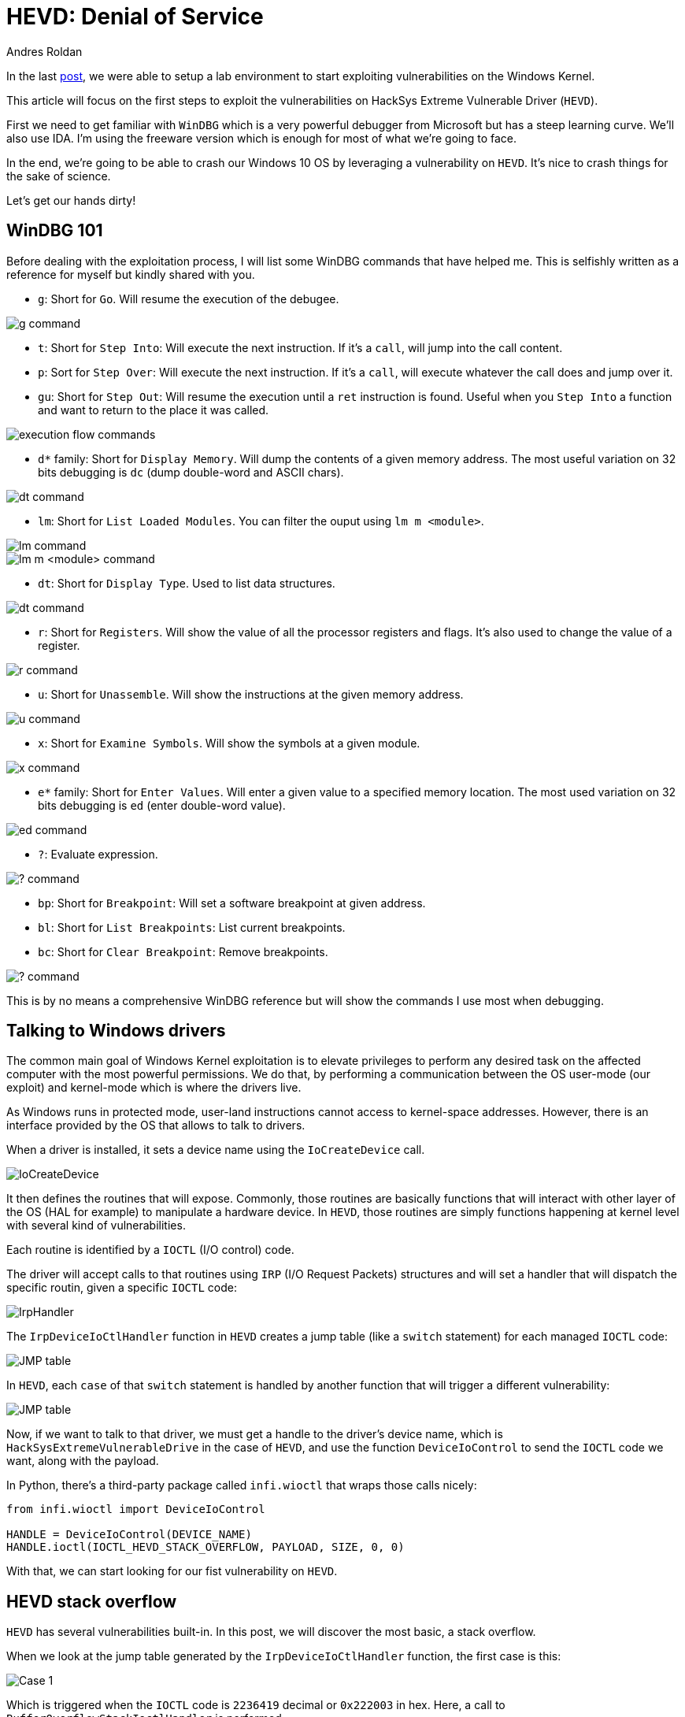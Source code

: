 :slug: hevd-dos/
:date: 2020-09-14
:category: attacks
:subtitle: How to crash Windows
:tags: osee, training, exploit, windows, kernel, hevd
:image: cover.png
:alt: Photo by Caleb Woods on Unsplash
:description: This article will be the first approach to start exploting HackSys Extremely Vulnerable Driver with a Denial of Service
:keywords: Bussiness, Information, Security, Protection, Hacking, Exploit, OSEE, Ethical Hacking, Pentesting
:author: Andres Roldan
:writer: aroldan
:name: Andres Roldan
:about1: Cybersecurity Specialist, OSCE, OSCP, CHFI
:about2: "We don't need the key, we'll break in" RATM
:source: https://unsplash.com/photos/-Ifr1HGFeW8

= HEVD: Denial of Service

In the last link:../windows-kernel-debugging/[post], we were able to setup
a lab environment to start exploiting vulnerabilities on the Windows Kernel.

This article will focus on the first steps to exploit the vulnerabilities
on HackSys Extreme Vulnerable Driver (`HEVD`).

First we need to get familiar with `WinDBG` which is a very powerful
debugger from Microsoft but has a steep learning curve. We'll also use
IDA. I'm using the freeware version which is enough for most of what we're
going to face.

In the end, we're going to be able to crash our Windows 10 OS by leveraging
a vulnerability on `HEVD`. It's nice to crash things for the sake of science.

Let's get our hands dirty!

== WinDBG 101

Before dealing with the exploitation process, I will list some WinDBG
commands that have helped me. This is selfishly written as a reference
for myself but kindly shared with you.

* `g`: Short for `Go`. Will resume the execution of the debugee.

image::g1.png[g command]

* `t`: Short for `Step Into`: Will execute the next instruction. If it's a
`call`, will jump into the call content.

* `p`: Sort for `Step Over`: Will execute the next instruction. If it's a
`call`, will execute whatever the call does and jump over it.

* `gu`: Short for `Step Out`: Will resume the execution until a `ret`
instruction is found. Useful when you `Step Into` a function and want to
return to the place it was called.

image::deb1.png[execution flow commands]

* `d*` family: Short for `Display Memory`. Will dump the contents of a given
memory address. The most useful variation on 32 bits debugging is
`dc` (dump double-word and ASCII chars).

image::dc1.png[dt command]

* `lm`: Short for `List Loaded Modules`. You can filter the ouput
using `lm m <module>`.

image::lm1.png[lm command]

image::lm2.png[lm m <module> command]

* `dt`: Short for `Display Type`. Used to list data structures.

image::dt1.png[dt command]

* `r`: Short for `Registers`. Will show the value of all the processor
registers and flags. It's also used to change the value of a register.

image::r1.png[r command]

* `u`: Short for `Unassemble`. Will show the instructions at the given
memory address.

image::u1.png[u command]

* `x`: Short for `Examine Symbols`. Will show the symbols at a given module.

image::x1.png[x command]

* `e*` family: Short for `Enter Values`. Will enter a given value to a
specified memory location. The most used variation on 32 bits debugging
is `ed` (enter double-word value).

image::ed1.png[ed command]

* `?`: Evaluate expression.

image::quest1.png[? command]

* `bp`: Short for `Breakpoint`: Will set a software breakpoint at given
address.

* `bl`: Short for `List Breakpoints`: List current breakpoints.

* `bc`: Short for `Clear Breakpoint`: Remove breakpoints.

image::bp1.png[? command]

This is by no means a comprehensive WinDBG reference but will show the
commands I use most when debugging.

== Talking to Windows drivers

The common main goal of Windows Kernel exploitation is to elevate privileges
to perform any desired task on the affected computer with the most
powerful permissions. We do that, by performing a communication between the
OS user-mode (our exploit) and kernel-mode which is where the drivers live.

As Windows runs in protected mode, user-land instructions cannot
access to kernel-space addresses. However, there is an interface provided
by the OS that allows to talk to drivers.

When a driver is installed, it sets a device name using the `IoCreateDevice`
call.

image::iocreatedevice1.png[IoCreateDevice]

It then defines the routines that will expose. Commonly, those routines are
basically functions that will interact with other layer of the OS
(HAL for example) to manipulate a hardware device. In `HEVD`, those routines
are simply functions happening at kernel level with several kind of
vulnerabilities.

Each routine is identified by a `IOCTL` (I/O control) code.

The driver will accept calls to that routines using `IRP` (I/O Request Packets)
structures and will set a handler that will dispatch the specific routin,
given a specific `IOCTL` code:

image::iohandler1.png[IrpHandler]

The `IrpDeviceIoCtlHandler` function in `HEVD` creates a jump table (like
a `switch` statement) for each managed `IOCTL` code:

image::jmptable1.png[JMP table]

In `HEVD`, each `case` of that `switch` statement is handled by another
function that will trigger a different vulnerability:

image::jmptable2.png[JMP table]

Now, if we want to talk to that driver, we must get a handle to the
driver's device name, which is `HackSysExtremeVulnerableDrive` in the
case of `HEVD`, and use the function `DeviceIoControl` to send the
`IOCTL` code we want, along with the payload.

In Python, there's a third-party package called `infi.wioctl` that wraps
those calls nicely:

[source,python]
----
from infi.wioctl import DeviceIoControl

HANDLE = DeviceIoControl(DEVICE_NAME)
HANDLE.ioctl(IOCTL_HEVD_STACK_OVERFLOW, PAYLOAD, SIZE, 0, 0)
----

With that, we can start looking for our fist vulnerability on `HEVD`.

== HEVD stack overflow

`HEVD` has several vulnerabilities built-in. In this post, we will discover
the most basic, a stack overflow.

When we look at the jump table generated by the `IrpDeviceIoCtlHandler`
function, the first case is this:

image::case1.png[Case 1]

Which is triggered when the `IOCTL` code is `2236419` decimal or `0x222003`
in hex. Here, a call to `BufferOverflowStackIoctlHandler` is performed.

Inside `BufferOverflowStackIoctlHandler`, there is a check verifying if
the `IRP` package contains user-supplied data. If it does, a call to
`TriggerBufferOverflowStack` is performed:

image::buffhandler1.png[BufferOverflowStackIoctlHandler]

You can also note that the pointer to the user data is placed on `EDX` and
the pointer to the size of the user data is placed on `EAX`. That information
is then pushed to the stack as the parameters for `TriggerBufferOverflowStack`.
You can see the same in the source code of `HEVD` :

image::source1.png[Source code of BufferOverflowStackIoctlHandler]

In the `TriggerBufferOverflowStack` function, the first important thing
to notice is that a `memset(&KernelBuffer, 0, 800h)` call is done:

image::trigger1.png[TriggerBufferOverflowStack]

Which indicates that the buffer length is `800h` or `2048` bytes long.

In the end of `TriggerBufferOverflowStack`, a call to
`memcpy(&KernelBuffer, &UserBuffer, SizeOfUserBuffer)` is performed,
which is a classic example of buffer overflow, because we control the
`UserBuffer` data and the `SizeOfUserBuffer` value:

image::trigger2.png[TriggerBufferOverflowStack]

Great, it means that if we'd wanted to overflow the `KernelBuffer`
variable, we must inject a payload with more than 2048 bytes, using the
`IOCTL` code `0x222003`. Let's create our exploit:

[source,python]
----
#!/usr/bin/env python3
"""
HackSysExtremeVulnerableDrive Stack Overflow DoS.

Vulnerable Software: HackSysExtremeVulnerableDrive
Version: 3.00
Exploit Author: Andres Roldan
Tested On: Windows 10 1703
Writeup: https://fluidattacks.com/web/blog/hevd-dos/
"""

from infi.wioctl import DeviceIoControl

DEVICE_NAME = r'\\.\HackSysExtremeVulnerableDriver'

IOCTL_HEVD_STACK_OVERFLOW = 0x222003
SIZE = 3000

PAYLOAD = (
    b'A' * SIZE
)

HANDLE = DeviceIoControl(DEVICE_NAME)
HANDLE.ioctl(IOCTL_HEVD_STACK_OVERFLOW, PAYLOAD, SIZE, 0, 0)
----

And check it:

image::success1.gif[Success]

Great! We were able to overwrite `EIP` with our `A` buffer! Now the
target machine is completely unusable and our `DoS` attack was successful.

Also, as we could evidence in our previous
link:../tags/osce/[exploitation posts], when we control `EIP`, we control
the execution flow.

== Conclusions

This post was intended to cover the very first approach to interacting
with a Windows driver. We were able to perform a full Denial of Service
of the victim machine. In the next post, we will use the proven ability
to control the execution flow to gain an `SYSTEM` shell.
